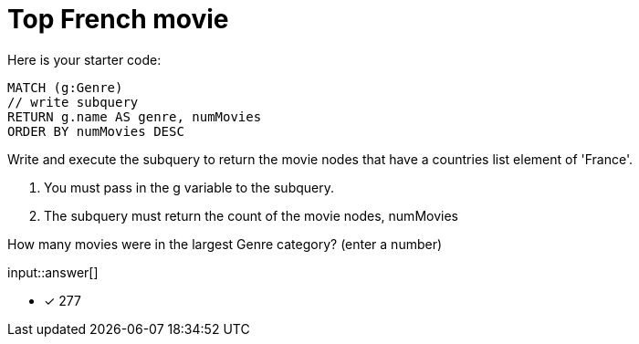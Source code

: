 :type: freetext

[.question.freetext]
= Top French movie

Here is your starter code:

[source,cypher]
----
MATCH (g:Genre)
// write subquery
RETURN g.name AS genre, numMovies
ORDER BY numMovies DESC
----

Write and execute the subquery to return the movie nodes that have a countries list element of 'France'.

. You must pass in the g variable to the subquery.
. The subquery must return the count of the movie nodes, numMovies

How many movies were in the largest Genre category? (enter a number)

input::answer[]

* [x] 277

////
MATCH (g:Genre)
call { with g
MATCH (g)<-[:IN_GENRE]-(m) WHERE 'France' IN m.countries
RETURN count(m) as numMovies
}
RETURN g.name as Genre, numMovies ORDER BY numMovies DESC
////